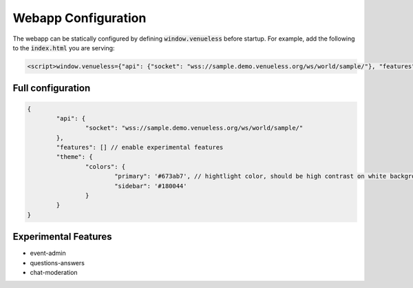 Webapp Configuration
====================

The webapp can be statically configured by defining :code:`window.venueless` before startup.
For example, add the following to the :code:`index.html` you are serving:

.. code-block:: html

	<script>window.venueless={"api": {"socket": "wss://sample.demo.venueless.org/ws/world/sample/"}, "features": []}</script>

Full configuration
------------------

.. code-block:: js

	{
		"api": {
			"socket": "wss://sample.demo.venueless.org/ws/world/sample/"
		},
		"features": [] // enable experimental features
		"theme": {
			"colors": {
				"primary": '#673ab7', // hightlight color, should be high contrast on white background
				"sidebar": '#180044'
			}
		}
	}


Experimental Features
---------------------

* event-admin
* questions-answers
* chat-moderation
